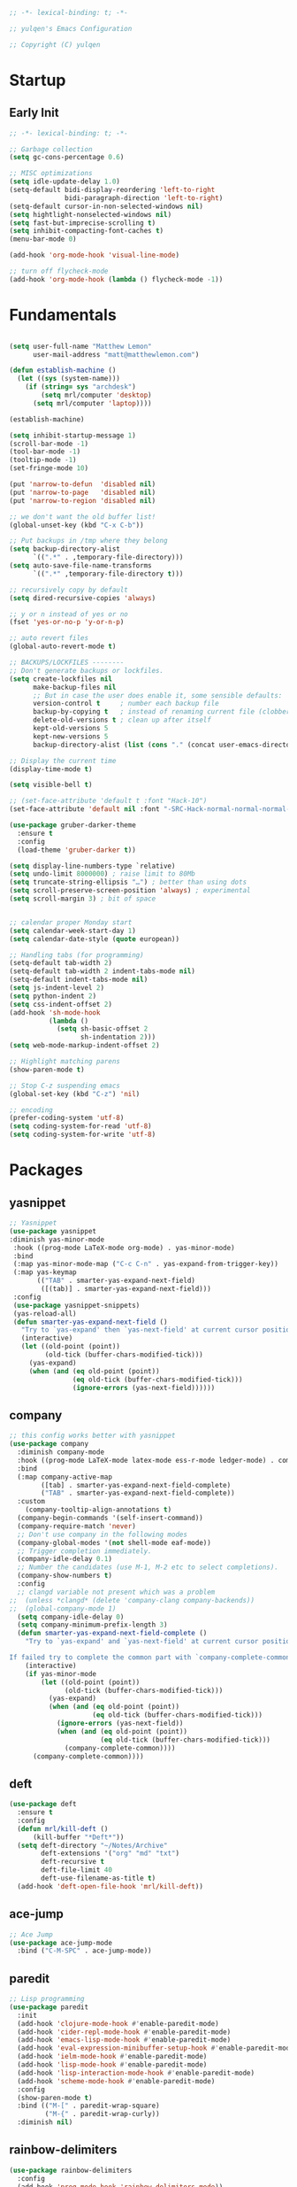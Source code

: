 #+BEGIN_SRC emacs-lisp
;; -*- lexical-binding: t; -*-

;; yulqen's Emacs Configuration

;; Copyright (C) yulqen
#+END_SRC
* Startup
** Early Init
#+BEGIN_SRC emacs-lisp
;; -*- lexical-binding: t; -*-

;; Garbage collection
(setq gc-cons-percentage 0.6)

;; MISC optimizations
(setq idle-update-delay 1.0)
(setq-default bidi-display-reordering 'left-to-right
              bidi-paragraph-direction 'left-to-right)
(setq-default cursor-in-non-selected-windows nil)
(setq hightlight-nonselected-windows nil)
(setq fast-but-imprecise-scrolling t)
(setq inhibit-compacting-font-caches t)
(menu-bar-mode 0)
#+END_SRC
#+begin_src emacs-lisp
(add-hook 'org-mode-hook 'visual-line-mode)
#+end_src
#+begin_src emacs-lisp
;; turn off flycheck-mode
(add-hook 'org-mode-hook (lambda () flycheck-mode -1))
#+end_src

* Fundamentals
#+BEGIN_SRC emacs-lisp

  (setq user-full-name "Matthew Lemon"
        user-mail-address "matt@matthewlemon.com")

  (defun establish-machine ()
    (let ((sys (system-name)))
      (if (string= sys "archdesk")
          (setq mrl/computer 'desktop)
        (setq mrl/computer 'laptop))))

  (establish-machine)

  (setq inhibit-startup-message 1)
  (scroll-bar-mode -1)
  (tool-bar-mode -1)
  (tooltip-mode -1)
  (set-fringe-mode 10)

  (put 'narrow-to-defun  'disabled nil)
  (put 'narrow-to-page   'disabled nil)
  (put 'narrow-to-region 'disabled nil)

  ;; we don't want the old buffer list!
  (global-unset-key (kbd "C-x C-b")) 

  ;; Put backups in /tmp where they belong
  (setq backup-directory-alist
        `((".*" . ,temporary-file-directory)))
  (setq auto-save-file-name-transforms
        `((".*" ,temporary-file-directory t)))

  ;; recursively copy by default
  (setq dired-recursive-copies 'always)

  ;; y or n instead of yes or no
  (fset 'yes-or-no-p 'y-or-n-p)

  ;; auto revert files
  (global-auto-revert-mode t)

  ;; BACKUPS/LOCKFILES --------
  ;; Don't generate backups or lockfiles.
  (setq create-lockfiles nil
        make-backup-files nil
        ;; But in case the user does enable it, some sensible defaults:
        version-control t     ; number each backup file
        backup-by-copying t   ; instead of renaming current file (clobbers links)
        delete-old-versions t ; clean up after itself
        kept-old-versions 5
        kept-new-versions 5
        backup-directory-alist (list (cons "." (concat user-emacs-directory "backup/"))))

  ;; Display the current time
  (display-time-mode t)

  (setq visible-bell t)

  ;; (set-face-attribute 'default t :font "Hack-10")
  (set-face-attribute 'default nil :font "-SRC-Hack-normal-normal-normal-*-26-*-*-*-m-0-iso10646-1")

  (use-package gruber-darker-theme
    :ensure t
    :config
    (load-theme 'gruber-darker t))

  (setq display-line-numbers-type `relative)
  (setq undo-limit 8000000) ; raise limit to 80Mb
  (setq truncate-string-ellipsis "…") ; better than using dots
  (setq scroll-preserve-screen-position 'always) ; experimental
  (setq scroll-margin 3) ; bit of space


  ;; calendar proper Monday start
  (setq calendar-week-start-day 1)
  (setq calendar-date-style (quote european))

  ;; Handling tabs (for programming)
  (setq-default tab-width 2)
  (setq-default tab-width 2 indent-tabs-mode nil)
  (setq-default indent-tabs-mode nil)
  (setq js-indent-level 2)
  (setq python-indent 2)
  (setq css-indent-offset 2)
  (add-hook 'sh-mode-hook
            (lambda ()
              (setq sh-basic-offset 2
                    sh-indentation 2)))
  (setq web-mode-markup-indent-offset 2)

  ;; Highlight matching parens
  (show-paren-mode t)

  ;; Stop C-z suspending emacs
  (global-set-key (kbd "C-z") 'nil)

  ;; encoding
  (prefer-coding-system 'utf-8)
  (setq coding-system-for-read 'utf-8)
  (setq coding-system-for-write 'utf-8)
#+END_SRC
* Packages
** yasnippet
#+BEGIN_SRC emacs-lisp
;; Yasnippet
(use-package yasnippet
:diminish yas-minor-mode
 :hook ((prog-mode LaTeX-mode org-mode) . yas-minor-mode)
 :bind
 (:map yas-minor-mode-map ("C-c C-n" . yas-expand-from-trigger-key))
 (:map yas-keymap
       (("TAB" . smarter-yas-expand-next-field)
        ([(tab)] . smarter-yas-expand-next-field)))
 :config
 (use-package yasnippet-snippets)
 (yas-reload-all)
 (defun smarter-yas-expand-next-field ()
   "Try to `yas-expand' then `yas-next-field' at current cursor position."
   (interactive)
   (let ((old-point (point))
         (old-tick (buffer-chars-modified-tick)))
     (yas-expand)
     (when (and (eq old-point (point))
                (eq old-tick (buffer-chars-modified-tick)))
                (ignore-errors (yas-next-field))))))
#+END_SRC
** company

#+BEGIN_SRC emacs-lisp
;; this config works better with yasnippet
(use-package company
  :diminish company-mode
  :hook ((prog-mode LaTeX-mode latex-mode ess-r-mode ledger-mode) . company-mode)
  :bind
  (:map company-active-map
        ([tab] . smarter-yas-expand-next-field-complete)
        ("TAB" . smarter-yas-expand-next-field-complete))
  :custom
    (company-tooltip-align-annotations t)
  (company-begin-commands '(self-insert-command))
  (company-require-match 'never)
  ;; Don't use company in the following modes
  (company-global-modes '(not shell-mode eaf-mode))
  ;; Trigger completion immediately.
  (company-idle-delay 0.1)
  ;; Number the candidates (use M-1, M-2 etc to select completions).
  (company-show-numbers t)
  :config
  ;; clangd variable not present which was a problem
;;  (unless *clangd* (delete 'company-clang company-backends))
;;  (global-company-mode 1)
  (setq company-idle-delay 0)
  (setq company-minimum-prefix-length 3)
  (defun smarter-yas-expand-next-field-complete ()
    "Try to `yas-expand' and `yas-next-field' at current cursor position.

If failed try to complete the common part with `company-complete-common'"
    (interactive)
    (if yas-minor-mode
        (let ((old-point (point))
              (old-tick (buffer-chars-modified-tick)))
          (yas-expand)
          (when (and (eq old-point (point))
                     (eq old-tick (buffer-chars-modified-tick)))
            (ignore-errors (yas-next-field))
            (when (and (eq old-point (point))
                       (eq old-tick (buffer-chars-modified-tick)))
              (company-complete-common))))
      (company-complete-common))))
#+END_SRC
** deft
#+begin_src emacs-lisp
  (use-package deft
    :ensure t
    :config
    (defun mrl/kill-deft ()
        (kill-buffer "*Deft*"))
    (setq deft-directory "~/Notes/Archive"
          deft-extensions '("org" "md" "txt")
          deft-recursive t
          deft-file-limit 40
          deft-use-filename-as-title t)
    (add-hook 'deft-open-file-hook 'mrl/kill-deft))
#+end_src
** ace-jump
#+BEGIN_SRC emacs-lisp
    ;; Ace Jump
    (use-package ace-jump-mode
      :bind ("C-M-SPC" . ace-jump-mode))
#+END_SRC
** paredit
#+BEGIN_SRC emacs-lisp
    ;; Lisp programming
    (use-package paredit
      :init
      (add-hook 'clojure-mode-hook #'enable-paredit-mode)
      (add-hook 'cider-repl-mode-hook #'enable-paredit-mode)
      (add-hook 'emacs-lisp-mode-hook #'enable-paredit-mode)
      (add-hook 'eval-expression-minibuffer-setup-hook #'enable-paredit-mode)
      (add-hook 'ielm-mode-hook #'enable-paredit-mode)
      (add-hook 'lisp-mode-hook #'enable-paredit-mode)
      (add-hook 'lisp-interaction-mode-hook #'enable-paredit-mode)
      (add-hook 'scheme-mode-hook #'enable-paredit-mode)
      :config
      (show-paren-mode t)
      :bind (("M-[" . paredit-wrap-square)
             ("M-{" . paredit-wrap-curly))
      :diminish nil)
#+END_SRC
** rainbow-delimiters
#+BEGIN_SRC emacs-lisp
    (use-package rainbow-delimiters
      :config
      (add-hook 'prog-mode-hook 'rainbow-delimiters-mode))
#+END_SRC
** evil
#+BEGIN_SRC emacs-lisp
    ;; EVIL
     (use-package evil
      :init
      :config
      (setq evil-respect-visual-line-mode t)
      (setq evil-default-state 'emacs)
      (evil-mode 0))
#+END_SRC
** which-key
#+BEGIN_SRC emacs-lisp
    ;; which-key
    (use-package which-key
      :config
      (which-key-mode))
#+END_SRC
** elfeed
#+BEGIN_SRC emacs-lisp
(use-package elfeed
  :config
  (setq elfeed-feeds
        '(("http://feeds.bbci.co.uk/news/rss.xml?edition=uk" news)
          ("http://feeds.bbci.co.uk/news/technology/rss.xml" tech news)
          ("https://planet.emacslife.com/atom.xml" emacs)
          ("https://irreal.org/blog/?feed=rss2" emacs)
          ("https://karl-voit.at/feeds/lazyblorg-all.atom_1.0.links-only.xml" emacs)
          ("https://dominiccummings.com/rss.xml" blog tech)
          ("https://usesthis.com/feed.atom" tech blog)
          ("https://plaintextproject.online/feed.xml" plaintext productivity)
          ("https://feeds.feedburner.com/StudyHacks" productivity)
          ("http://newsrss.bbc.co.uk/rss/sportonline_uk_edition/rugby_union/rss.xml" rugby)
          ("http://feeds.bbci.co.uk/news/video_and_audio/politics/rss.xml" news)
          ("https://feeds.feedburner.com/arstechnica/open-source" opensource)
          ("https://www.computerweekly.com/rss/IT-security.xml" cyber)
          ("http://tonsky.me/blog/atom.xml" blog)
          ("https://akkshaya.blog/feed" blob)
          ("https://miguelmota.com/index.xml" blog)
          ("https://www.computerweekly.com/rss/IT-security.xml" security)
          ("https://www.fsf.org/static/fsforg/rss/news.xml" opensource)
          ("https://www.reddit.com/r/emacs.rss" emacs)
          ("https://www.reddit.com/r/rugbyunion/.rss" rugby)
          ("http://pragmaticemacs.com/feed/" emacs)
          ("https://200ok.ch/atom.xml" emacs)
          ("http://www.linuxinsider.com/perl/syndication/rssfull.pl" linux)
          ("http://planet.debian.org/rss20.xml" debian linux)
          ("http://feeds2.feedburner.com/Command-line-fu" linux)
          ("https://opensource.org/news.xml" opensource)
          ("https://www.wired.com/feed/rss" news tech)
          ("https://sivers.org/en.atom" blog))))
#+END_SRC
#+BEGIN_SRC emacs-lisp
;; get scoring in elfeed
(use-package elfeed-score
  :ensure t
  :config
  (progn
    (elfeed-score-enable)
    (define-key elfeed-search-mode-map "=" elfeed-score-map)))
#+END_SRC
** magit
#+BEGIN_SRC emacs-lisp
;; Basic magit
(use-package magit
  :bind ("C-x g" . magit-status))
#+END_SRC
** clojure
#+begin_src emacs-lisp
  (use-package cider
    :ensure t)
#+end_src
** ido
#+BEGIN_SRC emacs-lisp
;; Interactively Do Things (ido)
(use-package ido
  :config
  (ido-mode t)
  (ido-everywhere t)
  (setq ido-enable-flex-matching t)
  (setq ido-everywhere t)
  (setq ido-file-extensions-order '(".org" ".txt" ".py" ".emacs" ".md" ".xml" ".el" ".ini"))
  (setq ido-enable-flex-matching t))
#+END_SRC
** helm (disbaled)
#+BEGIN_SRC emacs-lisp
;; ;; helm
;; (require 'helm-config)
;; (global-set-key (kbd "M-x") #'helm-M-x)
;; (global-set-key (kbd "C-x r b") #'helm-filtered-bookmarks)
;; (global-set-key (kbd "C-x C-f") #'helm-find-files)
;; ;; The default "C-x c" is quite close to "C-x C-c", which quits Emacs.
;; ;; Changed to "C-c h". Note: We must set "C-c h" globally, because we
;; ;; cannot change `helm-command-prefix-key' once `helm-config' is loaded.
;; (global-set-key (kbd "C-c h") 'helm-command-prefix)
;; (global-unset-key (kbd "C-x c"))
;; (helm-mode 1)
#+END_SRC
** ledger
#+BEGIN_SRC emacs-lisp
  ;; ledger mode
  (use-package ledger-mode
    :ensure t
    :mode ("\\.ledger\\'")
    :config
    ;;  (setq ledger-default-date-format "%d/%m/%Y")
    (setq ledger-reports
          '(("hsbc_current_account" "ledger [[ledger-mode-flags]] --date-format \"%d/%m/%Y\" -f /home/lemon/Documents/Budget/ledger/2021/budget2021.ledger reg Assets\\:HSBC\\:Current")
            ("bal" "%(binary) -f %(ledger-file) bal")
            ("reg" "%(binary) -f %(ledger-file) reg")
            ("payee" "%(binary) -f %(ledger-file) reg @%(payee)")
            ("account" "%(binary) -f %(ledger-file) reg %(account)")))
    (add-hook 'ledger-mode-hook
              (lambda ()
                (setq-local tab-always-indent 'complete)
                (setq-local completion-cycle-threshold t)
                (setq-local ledger-complete-in-steps t)))
    :custom (ledger-clear-whole-transactions t))
#+END_SRC
** ivy (disabled)
#+BEGIN_SRC emacs-lisp
;; (use-package ivy
;;   :bind (("C-s" . swiper)
;; 	 :map ivy-minibuffer-map
;; 	 ("TAB" . ivy-alt-done)
;; 	 ("C-l" . ivy-alt-done)
;; 	 ("C-j" . ivy-next-line)
;; 	 ("C-k" . ivy-previous-line)
;; 	 :map ivy-switch-buffer-map
;; 	 ("C-k" . ivy-previous-line)
;; 	 ("C-l" . ivy-done)
;; 	 ("C-d" . ivy-switch-buffer-kill)
;; 	 :map ivy-reverse-i-search-map
;; 	 ("C-k" . ivy-previous-line)
;; 	 ("C-d" . ivy-reverse-i-search-kill))
;;   :config
;;   (ivy-mode 1))
#+END_SRC
** ivy (active)
#+BEGIN_SRC emacs-lisp
(use-package ivy
:diminish
:init
(use-package amx :defer t)
(use-package counsel :diminish :config (counsel-mode 1))
(use-package swiper :defer t)
(ivy-mode 1)
:bind
(("C-s" . swiper-isearch)
("C-x C-f" . counsel-find-file)
("C-x C-m" . counsel-M-x)
("C-h f" . counsel-describe-function)
("C-h v" . counsel-describe-variable)
("C-z s" . counsel-rg)
("C-x C-r" . counsel-recentf)
("C-z b" . counsel-buffer-or-recentf)
("C-z C-b" . counsel-ibuffer)
(:map ivy-minibuffer-map
      ("C-r" . ivy-previous-line-or-history)
      ("M-RET" . ivy-immediate-done))
(:map counsel-find-file-map
      ("C-~" . counsel-goto-local-home)))
:custom
(ivy-use-virtual-buffers t)
(ivy-height 10)
(ivy-on-del-error-function nil)
(ivy-magic-slash-non-match-action 'ivy-magic-slash-non-match-create)
(ivy-count-format "【%d/%d】")
(ivy-wrap t)
:config
(setq projectile-completion-system 'ivy)
(defun counsel-goto-local-home ()
   "Go to the $HOME of the local machine."
   (interactive)
   (ivy--cd "~/")))
#+END_SRC
** beacon
#+BEGIN_SRC emacs-lisp
;; beacon mode
(use-package beacon
  :config
  (setq beacon-color "OrangeRed")
  (beacon-mode 1))
#+END_SRC
** flycheck
#+BEGIN_SRC emacs-lisp
;; flycheck syntax highlighting
(use-package flycheck
  :ensure t
  :init (global-flycheck-mode))

;; turn off flycheck-mode for org
(setq flycheck-global-modes '(not org-mode))
#+END_SRC
** pdf-tools
#+BEGIN_SRC emacs-lisp
;; install pdf-tools
(use-package pdf-tools)
(pdf-tools-install)
#+END_SRC
** dired
#+BEGIN_SRC emacs-lisp
;; dired
(use-package dired
  :ensure nil
  :bind
  (("C-x C-j" . dired-jump)
   ("C-x j" . dired-jump-other-window))
  :custom
  ;; Always delete and copy recursively
  (dired-recursive-deletes 'always)
  (dired-recursive-copies 'always)
  ;; Auto refresh Dired, but be quiet about it
  (global-auto-revert-non-file-buffers t)
  (auto-revert-verbose nil)
  ;; Quickly copy/move file in Dired
  (dired-dwim-target t)
  ;; Move files to trash when deleting
  (delete-by-moving-to-trash t)
  :config
  ;; Reuse same dired buffer, to prevent numerous buffers while navigating in dired
  (put 'dired-find-alternate-file 'disabled nil)
  :hook
  (dired-mode . (lambda ()
                  (local-set-key (kbd "<mouse-2>") #'dired-find-alternate-file)
                  (local-set-key (kbd "RET") #'dired-find-alternate-file)
                  (local-set-key (kbd "^")
                                 (lambda () (interactive) (find-alternate-file ".."))))))

;; dired config
;; human readable
(setq-default dired-listing-switches "-alh")
;; Ability to use a to visit a new directory or file in dired instead of using RET. RET works just fine,
;; but it will create a new buffer for every interaction whereas a reuses the current buffer.
(put 'dired-find-alternate-file 'disabled nil)
(setq dired-recursive-copies 'always)
#+END_SRC
** auto-package-update
#+BEGIN_SRC emacs-lisp
;; auto-package-update
(use-package auto-package-update
  :if (not (daemonp))
  :custom
  (auto-package-update-interval 7) ;; in days
  (auto-package-update-prompt-before-update t)
  (auto-package-update-delete-old-versions t)
  (auto-package-update-hide-results t)
  :config
  (auto-package-update-maybe))
#+END_SRC
** diminish
#+BEGIN_SRC emacs-lisp
;; remove certain minor modes from the mode line
(use-package diminish)
#+END_SRC
** winner
#+BEGIN_SRC emacs-lisp
;; Windmove - use Shift and arrow keys to move in windows
;; this fucks around with org mode - we want to shift timestamps and stuff
;;(when (fboundp 'windmove-default-keybindings)
;; (windmove-default-keybindings))

;; Winner mode - undo and redo changes in window config
;; with C-c left and C-c right
(use-package winner
  :ensure nil
  :custom
  (winner-boring-buffers
   '("*Completions*"
     "*Compile-Log*"
     "*inferior-lisp*"
     "*Fuzzy Completions*"
     "*Apropos*"
     "*Help*"
     "*cvs*"
     "*Buffer List*"
     "*Ibuffer*"
     "*esh command on file*"))
  :config
  (winner-mode 1))
#+END_SRC
** python (elpy)
#+BEGIN_SRC emacs-lisp
;; elpy for python
(use-package elpy
  :ensure t
  :config
  (setq elpy-modules (delq 'elpy-module-flymake elpy-modules))
  (add-hook 'elpy-mode-hook 'flycheck-mode)
  :init
  (elpy-enable))

(when (load "flycheck" t t)
(setq elpy-modules (delq 'elpy-module-flymake elpy-modules))
(add-hook 'elpy-mode-hook 'flycheck-mode))
#+END_SRC
** ace-window
#+BEGIN_SRC emacs-lisp
;; Ace Window
(use-package ace-window
 :bind (("C-x o" . ace-window)
        ("M-2" . ace-window))
 :init
 (setq aw-background t
       aw-keys '(?a ?o ?e ?u ?i ?d ?h ?t ?n ?s)))
#+END_SRC
** expand-region
#+BEGIN_SRC emacs-lisp
;; expand-region
(use-package expand-region
  :bind (("C-@" . er/expand-region)
         ("C-=" . er/expand-region)
         ("M-3" . er/expand-region)))
#+END_SRC
** browse-kill-ring
#+BEGIN_SRC emacs-lisp
;; browse-kill-ring
(use-package browse-kill-ring
  :bind ("C-x C-y" . browse-kill-ring)
  :config
  (setq browse-kill-ring-quit-action 'kill-and-delete-window))

(setq save-interprogram-paste-before-kill t)
#+END_SRC
** recentf
#+BEGIN_SRC emacs-lisp
;; recentf
(use-package recentf
:hook (after-init . recentf-mode)
:custom
(recentf-auto-cleanup "05:00am")
(recentf-exclude '((expand-file-name package-user-dir)
               ".cache"
               ".cask"
               ".elfeed"
               "bookmarks"
               "cache"
               "ido.*"
               "persp-confs"
               "recentf"
               "undo-tree-hist"
               "url"
               "COMMIT_EDITMSG\\'"))
(setq recentf-auto-cleanup 'never
    recentf-max-saved-items 50
    recentf-save-file (concat user-emacs-directory ".recentf"))
(setq recentf-max-menu-items 25)
(setq recentf-max-saved-items 25)
(recentf-mode t))
#+END_SRC
** org-roam
#+BEGIN_SRC emacs-lisp
      (use-package org-roam
        :ensure t
        :custom
        (org-roam-dailies-directory "daily/")
        (org-roam-directory "~/org-roam")
        (org-roam-capture-templates
              '(("d" "default" plain
                 "%?"
                 :target (file+head "%<%Y%m%d%H%M%S>-${slug}.org" "#+title: ${title}\n")
                 :unnarrowed t)
                ("e" "encrypted" plain
                 "%?"
                 :target (file+head "%<%Y%m%d%H%M%S>-${slug}.org.gpg" "#+title: ${title}\n")
                 :unnarrowed t)))
        (org-roam-dailies-capture-templates
              '(("d" "default" entry "* %<%T>: %?"
                 :target (file+head "%<%Y-%m-%d>.org" "#+title: %<%Y-%m-%d>\n")
                 :unnarrowed t)))
        :bind (("C-c n l" . org-roam-buffer-toggle)
               ("C-c n f" . org-roam-node-find)
               ("C-c n i" . org-roam-node-insert)
               ("C-c n n" . org-roam-dailies-capture-today)
               ("C-c n t" . org-roam-dailies-goto-today)
               :map org-roam-mode-map
               ("y" . org-roam-dailies-goto-previous-note)
               ("t" . org-roam-dailies-goto-next-note)
               ("d" . org-roam-dailies-goto-date)
               ("D" . org-roam-dailies-capture-date))
        :bind-keymap ("C-c n D" . org-roam-mode-map)
        :config
        (org-roam-db-autosync-mode)
        ;; Bind this to C-c n I
        (defun org-roam-node-insert-immediate (arg &rest args)
          (interactive "P")
          (let ((args (cons arg args))
                (org-roam-capture-templates (list (append (car org-roam-capture-templates)
                                                        '(:immediate-finish t)))))
            (apply #'org-roam-node-insert args)))
        :bind (("C-c n I" . org-roam-node-insert-immediate)))
#+END_SRC
* Keybindings
** movement
#+begin_src emacs-lisp
;; some core bindings
;; Use iBuffer instead of Buffer List
;;(global-set-key (kbd "C-x C-b") #'ibuffer)
;; Truncate lines
(global-set-key (kbd "C-x C-l") #'toggle-truncate-lines)
;; Adjust font size like web browsers
(global-set-key (kbd "C-+") #'text-scale-increase)
(global-set-key (kbd "C--") #'text-scale-decrease)
;; Move up/down paragraph
(global-set-key (kbd "M-n") #'forward-paragraph)
(global-set-key (kbd "M-p") #'backward-paragraph)
#+end_src
* My functions
#+BEGIN_SRC emacs-lisp
;; kill other buffers
(defun kill-other-buffers ()
   "Kill all other buffers."
   (interactive)
   (mapc 'kill-buffer (delq (current-buffer) (buffer-list))))
#+END_SRC
* org-mode
** sunrise and sunset
#+BEGIN_SRC emacs-lisp
(setq calendar-latitude 55.77)
(setq calendar-longitude -2.01)
(setq calendar-location-name "Berwick-upon-Tweed")
#+END_SRC
** org main config
#+BEGIN_SRC emacs-lisp
  (use-package org
    :init
    (add-to-list 'org-modules 'org-habit)
    :bind (("C-c l" . 'org-store-link)
           ("C-c a" . 'org-agenda)
           ("C-c b" . 'org-iswitchb)
           ("C-c c" . 'org-capture))
    :config
    (setq org-src-tab-acts-natively t)
    (setq org-directory "~/org/")
    (setq org-highest-priority ?A)
    (setq org-default-priority ?C)
    (setq org-lowest-priority ?E)
    (setq org-priority-faces
        '((?A . (:foreground "#CC0000" :background "#FFE3E3"))
          (?B . (:foreground "#64992C" :background "#EBF4DD"))
          (?C . (:foreground "#64992C" :background "#FFFFFF"))))
    (setq org-ellipsis "...")
    (setq org-startup-indented nil)
    (setq org-hide-leading-stars nil)
    (setq org-log-into-drawer t)
    (setq org-deadline-warning-days 4)
    (setq org-clock-persist 'history)
    (org-clock-persistence-insinuate)
    (setq org-default-notes-file (concat org-directory "/notes.org"))
    (setq org-M-RET-may-split-line '(default . nil))
    (setq org-enforce-todo-dependencies t)
    (setq org-log-done 'time)
    (setq org-log-done-with-time 'note)
    (setq diary-file "~/org/diary")
    (setq org-reverse-note-order t)
    (setq +org-habit-min-width 45)
    (setq org-habit-show-habits t)
    (setq org-habit-show-habits-only-for-today nil)
    (setq org-columns-default-format "%50ITEM(Task) %10CLOCKSUM %25TIMESTAMP_IA")
    (setq org-archive-location "~/org/archive.org::* From %s")
    (setq org-refile-targets (quote ((nil :maxlevel . 9)
                                     (org-agenda-files :maxlevel . 9))))
#+END_SRC
** org agenda specific
#+BEGIN_SRC emacs-lisp
    (setq org-agenda-span 'day)
    (setq org-agenda-start-day "today")
    (setq org-agenda-files (quote ("~/org/home.org"
                                   "~/org/projects.org"
                                   "~/org/refile.org"
                                   "~/org/mod.org"
                                   "~/org/notes.org"
                                   "~/org/habits.org")))
    (setq org-agenda-window-setup 'current-window)
    (setq org-agenda-start-with-log-mode t)
    (setq org-agenda-include-diary nil)
    (setq org-agenda-diary-file "~/org/calendar/cal.org")
    (setq org-agenda-show-future-repeats t)
    (setq org-agenda-skip-deadline-if-done t)
    (setq org-agenda-skip-scheduled-if-done t)
    (setq org-agenda-sort-notime-is-late nil)
#+END_SRC
** org dispatcher
#+BEGIN_SRC emacs-lisp
  (setq org-agenda-custom-commands
        '(
          ("w" "Work"
           (
            (agenda)
            (tags "TODO=\"DOING\"|REFILE+LEVEL=2|current|PRIORITY=\"A\"" ((org-agenda-overriding-header "DEAL")))
            (tags-todo "TODO=\"WAITING\"" ((org-agenda-overriding-header "MOD WAITING")
                                           (org-agenda-sorting-strategy '(deadline-down scheduled-down priority-down))))
            (tags-todo "-SCHEDULED>=\"<today>\"&TODO=\"NEXT\""
                       ((org-agenda-overriding-header "MOD NEXT UNSCHEDULED")
                        (org-agenda-sorting-strategy '(deadline-up priority-down))))
            (tags-todo "TODO=\"PROJ\"" ((org-agenda-overriding-header "Projects")))
            (tags-todo "TODO=\"NEXT\"" ((org-agenda-overriding-header "All Next Actions")
                                        (org-agenda-sorting-strategy '(deadline-up scheduled-down priority-down))))
            (tags-todo "TODO=\"TODO\"" ((org-agenda-overriding-header "TODO")
                                        (org-agenda-sorting-strategy '(deadline-up)))))
           ((org-agenda-category-filter-preset '("+MOD" "+Proj/Task" "+Meeting" "+WorkTrip" "+refile"))))

          ("h" "Home"
           (
            (agenda)
            (tags "TODO=\"DOING\"|REFILE+LEVEL=2|current|PRIORITY=\"A\"" ((org-agenda-overriding-header "DEAL")))
            (tags-todo "TODO=\"WAITING\"" ((org-agenda-overriding-header "Home WAITING")
                                           (org-agenda-sorting-strategy '(deadline-down scheduled-down priority-down))))
            (tags-todo "-SCHEDULED>=\"<today>\"&TODO=\"NEXT\""
                       ((org-agenda-overriding-header "Home NEXT UNSCHEDULED")
                        (org-agenda-sorting-strategy '(deadline-down scheduled-down priority-down))))
            (tags-todo "TODO=\"PROJ\"" ((org-agenda-overriding-header "Projects")))
            (tags-todo "TODO=\"NEXT\"" ((org-agenda-overriding-header "All Next Actions")
                                        (org-agenda-sorting-strategy '(deadline-down scheduled-down priority-down))))
            (tags-todo "TODO=\"TODO\"" ((org-agenda-overriding-header "TODO"))))
           ((org-agenda-category-filter-preset '("+home" "+habits" "+refile"))))
          ("i" tags "idea")
          ("r" tags "LEVEL=2+REFILE" ((org-agenda-overriding-header "Stuff to refile")))))
#+END_SRC
** org capture templates
#+BEGIN_SRC emacs-lisp
  (setq org-capture-templates
        (quote (("i" "Inbox" entry (file+headline "~/org/refile.org" "Inbox")
                 "* %?\nCaptured: %U\n")
                ("h" "Home Tasks & Notes")
                ;; ("w" "Protocol Capture" entry (file+headline "~/org/refile.org" "Web Capture")
                ;;  "* %^{Title or Comment}\nDescription: %:description\nSource: %:link\n%:initial\nCaptured: %U\n")
                ("x" "Protocol Capture" entry (file+headline "~/org/refile.org" "Web Capture")
                 "* TODO Review %:description\nSource: %:link\n%:initial\nCaptured: %U\n" :immediate-finish t)
                ("w" "Protocol Capture" entry (file+headline "~/org/refile.org" "Web Capture")
                 "* %:description\nSource: %:link\n%:initial\nCaptured: %U\n")
                ("ht" "Home TODO" entry (file+headline "~/org/home.org" "Tasks")
                 "** TODO %?\nEntered on %U\n"
                 :prepend t)
                ("hn" "Home NEXT" entry (file+headline "~/org/home.org" "Tasks")
                 "** NEXT %?\nEntered on %U\n"
                 :prepend t)
                ("hS" "Home Someday" entry (file+headline "~/org/home.org" "Someday")
                 "** SOMEDAY %?\nEntered on %U\n")
                ;; ("hN" "Home Note" entry (file+headline "~/org/home.org" "Notes")
                ;;  "** %?\nEntered on %U\n")
                ;; ("hj" "Journal" entry (file+olp+datetree "~/org/home.org" "Journal")
                ;;  "* %?\nEntered on %U\n")
                ("hi" "Home Idea" entry (file+headline "~/org/home.org" "Notes")
                 "** %? :idea:\nEntered on %U\n")
                ("hs" "Home Calendar - Single" entry (file+headline "~/org/home.org" "Calendar")
                 "* %?\n%^T")
                ("hb" "Home Calendar - Block" entry (file+headline "~/org/home.org" "Calendar")
                 "* %?\n%^t--%^t")
                ("w" "Work Tasks & Notes")
                ("wt" "Work TODO" entry (file+headline "~/org/mod.org" "Tasks")
                 "** TODO %?\nEntered on %U\n"
                 :prepend t)
                ("wn" "Work NEXT" entry (file+headline "~/org/mod.org" "Tasks")
                 "** NEXT %?\nEntered on %U\n"
                 :prepend t)
                ("wS" "Work Someday" entry (file+headline "~/org/mod.org" "Someday")
                 "** SOMEDAY %?\nEntered on %U\n")
                ("wN" "Note" entry (file+headline "~/org/mod.org" "Notes")
                 "* %?\nEntered on %U\n")
                ("wc" "Note from Clipboard" entry (file+headline "~/org/mod.org" "Notes")
                 "* %?\n\t\n%c")
                ("wr" "Note from Region" entry (file+headline "~/org/mod.org" "Notes")
                 "* %?\n\t\n%i")
                ("wj" "Journal" entry (file+olp+datetree "~/org/mod.org" "Journal")
                 "* %?\nEntered on %U\n")
                ("wd" "Retrospective Tasks" entry (file+headline "~/org/mod.org" "Tasks")
                 "* DONE %?\nCLOSED: %U")
                ("ws" "Work Calendar - Single" entry (file+headline "~/org/mod.org" "Calendar")
                 "* %?\n%^T")
                ("wb" "Work Calendar - Block" entry (file+headline "~/org/mod.org" "Calendar")
                 "* %?\n%^t--%^t")
                ("wp" "Work Calendar - Trip" entry (file+headline "~/org/mod.org" "Work Trips")
                 "* %?\n%^t--%^t")
                ("wm" "Work Calendar - Meeting" entry (file+headline "~/org/mod.org" "Meetings")
                 "* %?\n:PROPERTIES:\n:CATEGORY: Meeting\n:END:\n%^T")
                ("e" "Emacs Tip")
                ("et" "Emacs Tip" entry (file+headline "~/org/emacs-tips.org" "Emacs Tips")
                 "* %?\n\t%a")
                ("er" "Emacs Tip from Region" entry (file+headline "~/org/emacs-tips.org" "Emacs Tips")
                 "* %?\n\t%i"))))
#+END_SRC
** org tags
#+BEGIN_SRC emacs-lisp
   (setq org-tag-alist '(
                        ;; Type
                        ("brainstorm" . ?b)
                        ("idea" . ?d)
                        ;; Context
                        ("work" . ?w)
                        ("home" . ?h)
                        ("errand" . ?e)
                        ("emacs" . ?E)
                        ("orgmode" . ?o)
                        ("joanna" . ?j)
                        ("harvey" . ?h)
                        ("sophie" . ?s)))
#+END_SRC
** org open agenda full screen
#+BEGIN_SRC emacs-lisp
  (defun open-agenda ()
    "Open the org-agenda."
    (interactive)
    (let ((agenda "*Org Agenda*"))
      (if (equal (get-buffer agenda) nil)
          (org-agenda-list)
        (unless (equal (buffer-name (current-buffer)) agenda)
          (switch-to-buffer agenda))
        (org-agenda-redo t)
        (beginning-of-buffer))))
#+END_SRC
** org stuck projects
#+BEGIN_SRC emacs-lisp
  (setq org-stuck-projects
        '("+LEVEL=2/+PROJ" ("NEXT" "DOING") nil ""))
#+END_SRC
** org keywords
#+BEGIN_SRC emacs-lisp
  (setq org-todo-keywords
        (quote ((sequence "TODO(t)" "NEXT(n)" "DOING(D)" "PROJ(p)"  "|" "DONE(d!)")
                (sequence "WAITING(w@/!)" "SOMEDAY(s@/!)" "HOLD(h@/!)" "|" "CANCELLED(c@/!)"))))
                

  (setq org-todo-keyword-faces
        (quote (("TODO" :foreground "red" :weight bold)
                ("NEXT" :foreground "cyan" :weight bold)
                ("PROJ" :foreground "pink" :weight bold)
                ("DOING" :foreground "orchid" :weight bold)
                ("DONE" :foreground "forest green" :weight bold)
                ("WAITING" :foreground "orange" :weight bold)
                ("SOMEDAY" :foreground "blue" :weight bold)
                ("HOLD" :foreground "magenta" :weight bold)
                ("CANCELLED" :foreground "forest green" :weight bold))))
#+END_SRC
** org todo state triggers
#+BEGIN_SRC emacs-lisp
  (setq org-todo-state-tags-triggers
        (quote (("CANCELLED" ("CANCELLED" . t))
                ("WAITING" ("WAITING" . t))
                ("HOLD" ("WAITING") ("HOLD" . t))
                (done ("WAITING") ("HOLD"))
                ("TODO" ("WAITING") ("CANCELLED") ("HOLD"))
                ("NEXT" ("WAITING") ("CANCELLED") ("HOLD"))
                ("DONE" ("WAITING") ("CANCELLED") ("HOLD"))))))
#+END_SRC




